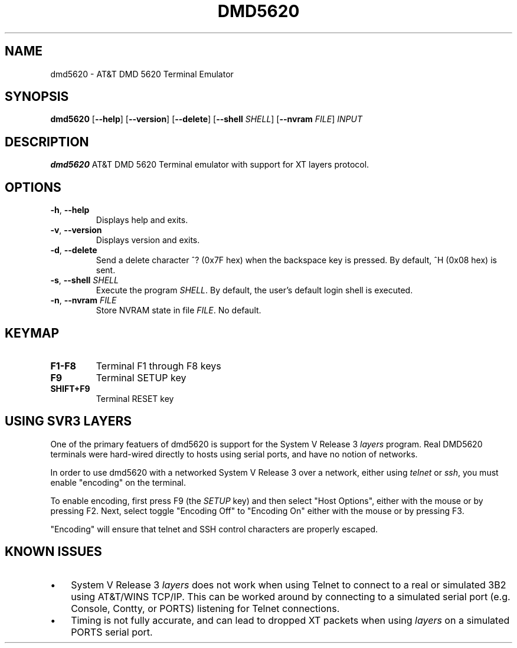 .TH DMD5620 1
.SH NAME
dmd5620 \- AT&T DMD 5620 Terminal Emulator
.SH SYNOPSIS
.B dmd5620
[\fB\--help\fR]
[\fB\--version\fR]
[\fB\--delete\fR]
[\fB\--shell\fR \fISHELL\fR]
[\fB\--nvram\fR \fIFILE\fR]
.IR INPUT
.SH DESCRIPTION
.B dmd5620
AT&T DMD 5620 Terminal emulator with support for XT layers protocol.
.SH OPTIONS
.TP
.BR \-h ", " \-\-help
Displays help and exits.
.TP
.BR \-v ", " \-\-version
Displays version and exits.
.TP
.BR \-d ", " \-\-delete
Send a delete character ^? (0x7F hex) when the backspace key is pressed. By
default, ^H (0x08 hex) is sent.
.TP
.BR \-s ", " \-\-shell " " \fISHELL\fR
Execute the program \fISHELL\fR. By default, the user's default login shell is
executed.
.TP
.BR \-n ", " \-\-nvram  " " \fIFILE\fR
Store NVRAM state in file \fIFILE\fR. No default.
.SH KEYMAP
.TP
.BR F1\-F8
Terminal F1 through F8 keys
.TP
.BR F9
Terminal SETUP key
.TP
.BR SHIFT\+F9
Terminal RESET key
.SH USING SVR3 LAYERS
One of the primary featuers of dmd5620 is support for the System V Release 3
\fIlayers\fR program. Real DMD5620 terminals were hard-wired directly
to hosts using serial ports, and have no notion of networks.
.PP
In order to use dmd5620 with a networked System V Release 3 over a network,
either using \fItelnet\fR or \fIssh\fR, you must enable "encoding" on the
terminal.
.PP
To enable encoding, first press F9 (the \fISETUP\fR key) and then select "Host
Options", either with the mouse or by pressing F2. Next, select toggle
"Encoding Off" to "Encoding On" either with the mouse or by pressing F3.
.PP
"Encoding" will ensure that telnet and SSH control characters are properly
escaped.
.SH KNOWN ISSUES
.IP \(bu 3
System V Release 3 \fIlayers\fR does not work when using Telnet to connect to a
real or simulated 3B2 using AT&T/WINS TCP/IP. This can be worked around by
connecting to a simulated serial port (e.g. Console, Contty, or PORTS)
listening for Telnet connections.
.IP \(bu 3
Timing is not fully accurate, and can lead to dropped XT packets when
using \fIlayers\fR on a simulated PORTS serial port.
.RE
